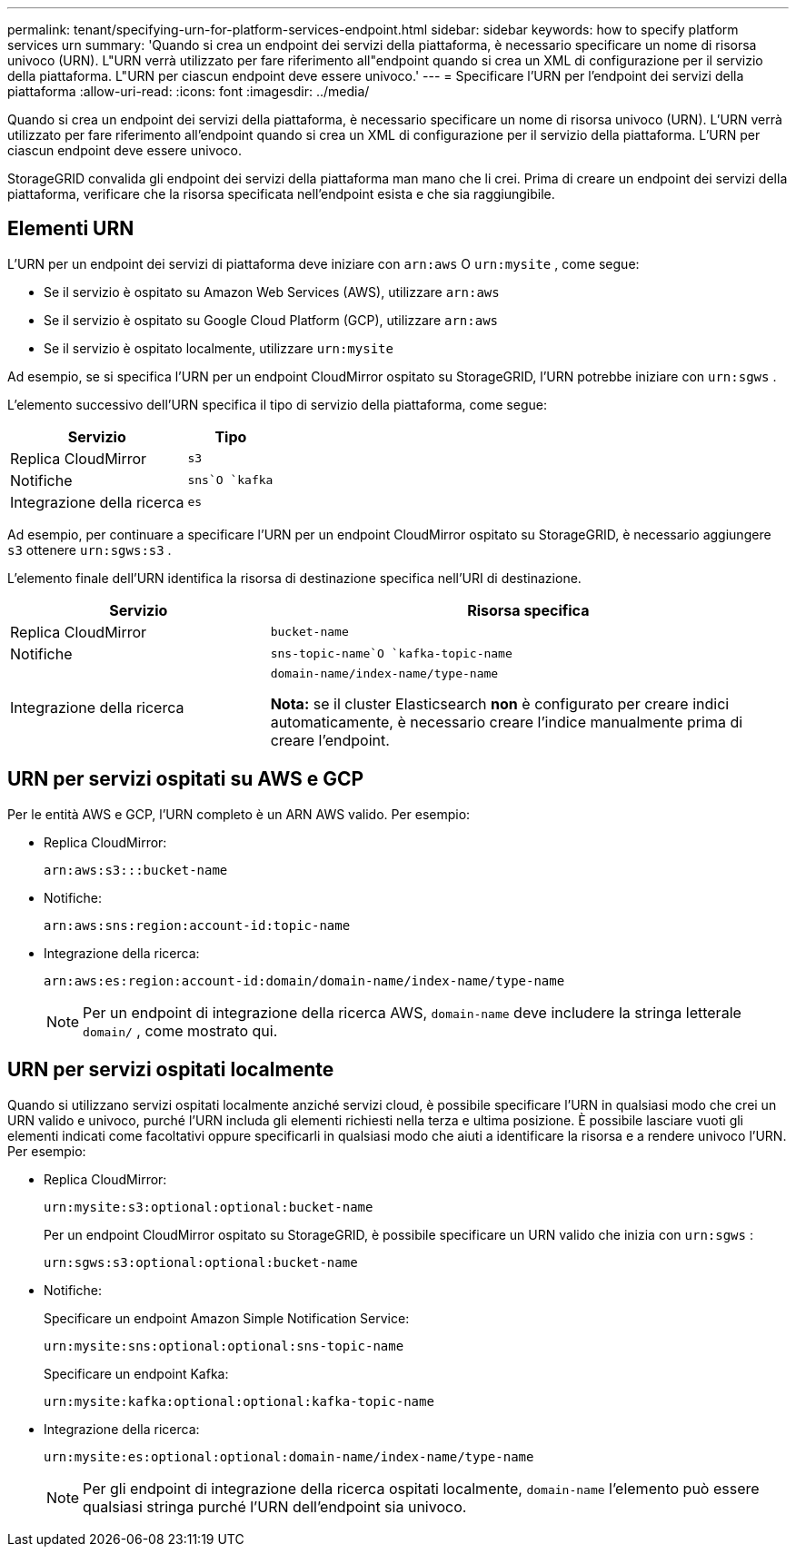 ---
permalink: tenant/specifying-urn-for-platform-services-endpoint.html 
sidebar: sidebar 
keywords: how to specify platform services urn 
summary: 'Quando si crea un endpoint dei servizi della piattaforma, è necessario specificare un nome di risorsa univoco (URN).  L"URN verrà utilizzato per fare riferimento all"endpoint quando si crea un XML di configurazione per il servizio della piattaforma.  L"URN per ciascun endpoint deve essere univoco.' 
---
= Specificare l'URN per l'endpoint dei servizi della piattaforma
:allow-uri-read: 
:icons: font
:imagesdir: ../media/


[role="lead"]
Quando si crea un endpoint dei servizi della piattaforma, è necessario specificare un nome di risorsa univoco (URN).  L'URN verrà utilizzato per fare riferimento all'endpoint quando si crea un XML di configurazione per il servizio della piattaforma.  L'URN per ciascun endpoint deve essere univoco.

StorageGRID convalida gli endpoint dei servizi della piattaforma man mano che li crei.  Prima di creare un endpoint dei servizi della piattaforma, verificare che la risorsa specificata nell'endpoint esista e che sia raggiungibile.



== Elementi URN

L'URN per un endpoint dei servizi di piattaforma deve iniziare con `arn:aws` O `urn:mysite` , come segue:

* Se il servizio è ospitato su Amazon Web Services (AWS), utilizzare `arn:aws`
* Se il servizio è ospitato su Google Cloud Platform (GCP), utilizzare `arn:aws`
* Se il servizio è ospitato localmente, utilizzare `urn:mysite`


Ad esempio, se si specifica l'URN per un endpoint CloudMirror ospitato su StorageGRID, l'URN potrebbe iniziare con `urn:sgws` .

L'elemento successivo dell'URN specifica il tipo di servizio della piattaforma, come segue:

[cols="2a,1a"]
|===
| Servizio | Tipo 


 a| 
Replica CloudMirror
 a| 
`s3`



 a| 
Notifiche
 a| 
`sns`O `kafka`



 a| 
Integrazione della ricerca
 a| 
`es`

|===
Ad esempio, per continuare a specificare l'URN per un endpoint CloudMirror ospitato su StorageGRID, è necessario aggiungere `s3` ottenere `urn:sgws:s3` .

L'elemento finale dell'URN identifica la risorsa di destinazione specifica nell'URI di destinazione.

[cols="1a,2a"]
|===
| Servizio | Risorsa specifica 


 a| 
Replica CloudMirror
 a| 
`bucket-name`



 a| 
Notifiche
 a| 
`sns-topic-name`O `kafka-topic-name`



 a| 
Integrazione della ricerca
 a| 
`domain-name/index-name/type-name`

*Nota:* se il cluster Elasticsearch *non* è configurato per creare indici automaticamente, è necessario creare l'indice manualmente prima di creare l'endpoint.

|===


== URN per servizi ospitati su AWS e GCP

Per le entità AWS e GCP, l'URN completo è un ARN AWS valido. Per esempio:

* Replica CloudMirror:
+
[listing]
----
arn:aws:s3:::bucket-name
----
* Notifiche:
+
[listing]
----
arn:aws:sns:region:account-id:topic-name
----
* Integrazione della ricerca:
+
[listing]
----
arn:aws:es:region:account-id:domain/domain-name/index-name/type-name
----
+

NOTE: Per un endpoint di integrazione della ricerca AWS, `domain-name` deve includere la stringa letterale `domain/` , come mostrato qui.





== URN per servizi ospitati localmente

Quando si utilizzano servizi ospitati localmente anziché servizi cloud, è possibile specificare l'URN in qualsiasi modo che crei un URN valido e univoco, purché l'URN includa gli elementi richiesti nella terza e ultima posizione.  È possibile lasciare vuoti gli elementi indicati come facoltativi oppure specificarli in qualsiasi modo che aiuti a identificare la risorsa e a rendere univoco l'URN. Per esempio:

* Replica CloudMirror:
+
[listing]
----
urn:mysite:s3:optional:optional:bucket-name
----
+
Per un endpoint CloudMirror ospitato su StorageGRID, è possibile specificare un URN valido che inizia con `urn:sgws` :

+
[listing]
----
urn:sgws:s3:optional:optional:bucket-name
----
* Notifiche:
+
Specificare un endpoint Amazon Simple Notification Service:

+
[listing]
----
urn:mysite:sns:optional:optional:sns-topic-name
----
+
Specificare un endpoint Kafka:

+
[listing]
----
urn:mysite:kafka:optional:optional:kafka-topic-name
----
* Integrazione della ricerca:
+
[listing]
----
urn:mysite:es:optional:optional:domain-name/index-name/type-name
----
+

NOTE: Per gli endpoint di integrazione della ricerca ospitati localmente, `domain-name` l'elemento può essere qualsiasi stringa purché l'URN dell'endpoint sia univoco.


